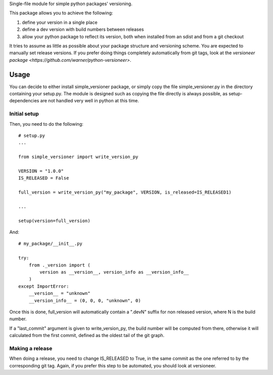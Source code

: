 Single-file module for simple python packages' versioning.

This package allows you to achieve the following:

1. define your version in a single place
2. define a dev version with build numbers between releases
3. allow your python package to reflect its version, both when installed from
   an sdist and from a git checkout

It tries to assume as little as possible about your package structure and
versioning scheme. You are expected to manually set release versions. If you
prefer doing things completely automatically from git tags, look at the
`versioneer package <https://github.com/warner/python-versioneer>`.

Usage
=====

You can decide to either install simple_versioner package, or simply copy the
file simple_versioner.py in the directory containing your setup.py. The module
is designed such as copying the file directly is always possible, as
setup-dependencies are not handled very well in python at this time.

Initial setup
-------------

Then, you need to do the following::

  # setup.py
  ...
  
  from simple_versioner import write_version_py
  
  VERSION = "1.0.0"
  IS_RELEASED = False
  
  full_version = write_version_py("my_package", VERSION, is_released=IS_RELEASED1)
  
  ...
  
  setup(version=full_version)

And::

   # my_package/__init__.py
   
   try:
       from ._version import (
           version as __version__, version_info as __version_info__
       )
   except ImportError:
       __version__ = "unknown"
       __version_info__ = (0, 0, 0, "unknown", 0)

Once this is done, full_version will automatically contain a ".devN" suffix for
non released version, where N is the build number.

If a "last_commit" argument is given to write_version_py, the build number will
be computed from there, otherwise it will calculated from the first commit,
defined as the oldest tail of the git graph.

Making a release
----------------

When doing a release, you need to change IS_RELEASED to True, in the same
commit as the one referred to by the corresponding git tag. Again, if you
prefer this step to be automated, you should look at versioneer.
